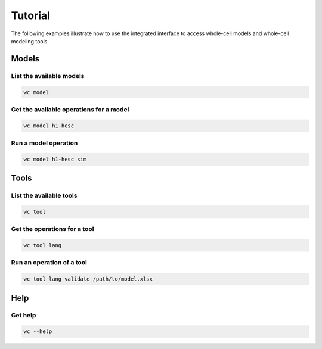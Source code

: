 Tutorial
========

The following examples illustrate how to use the integrated interface to
access whole-cell models and whole-cell modeling tools.


Models
-------------------------

List the available models
~~~~~~~~~~~~~~~~~~~~~~~~~
.. code-block:: bash

    wc model

Get the available operations for a model
~~~~~~~~~~~~~~~~~~~~~~~~~~~~~~~~~~~~~~~~
.. code-block:: bash

    wc model h1-hesc

Run a model operation
~~~~~~~~~~~~~~~~~~~~~~~~~~~~~~
.. code-block:: bash

    wc model h1-hesc sim


Tools
-------------------------

List the available tools
~~~~~~~~~~~~~~~~~~~~~~~~
.. code-block:: bash

    wc tool

Get the operations for a tool
~~~~~~~~~~~~~~~~~~~~~~~~~~~~~~
.. code-block:: bash

    wc tool lang

Run an operation of a tool
~~~~~~~~~~~~~~~~~~~~~~~~~~~~~~
.. code-block:: bash

    wc tool lang validate /path/to/model.xlsx


Help
-------------------------

Get help
~~~~~~~~~~~~~~~~~~~~~~~~
.. code-block:: bash

    wc --help